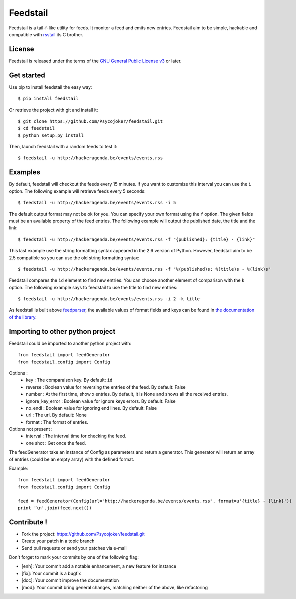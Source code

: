 Feedstail
=========

Feedstail is a tail-f-like utility for feeds. It monitor a feed and emits new entries.
Feedstail aim to be simple, hackable and compatible with rsstail_ its C brother.

.. _rsstail : http://www.vanheusden.com/rsstail/


License
-------

Feedstail is released under the terms of the `GNU General Public License v3`_ or later.

.. _GNU General Public License v3 : http://www.gnu.org/licenses/gpl-3.0.html


Get started
-----------

Use pip to install feedstail the easy way:

::

  $ pip install feedstail

Or retrieve the project with git and install it:

::

  $ git clone https://github.com/Psycojoker/feedstail.git
  $ cd feedstail
  $ python setup.py install

Then, launch feedstail with a random feeds to test it:

::

  $ feedstail -u http://hackeragenda.be/events/events.rss

Examples
--------

By default, feedstail will checkout the feeds every 15 minutes. If you
want to customize this interval you can use the ``i`` option.
The following example will retrieve feeds every 5 seconds:

::

  $ feedstail -u http://hackeragenda.be/events/events.rss -i 5


The default output format may not be ok for you. You can specify your
own format using the ``f`` option. The given fields must be an
available property of the feed entries.
The following example will output the published date, the title and the link:

::

  $ feedstail -u http://hackeragenda.be/events/events.rss -f "{published}: {title} - {link}"

This last example use the string formatting syntax appeared in the 2.6
version of Python.
However, feedstail aim to be 2.5 compatible so you can use the old
string formatting syntax:

::

  $ feedstail -u http://hackeragenda.be/events/events.rss -f "%(published)s: %(title)s - %(link)s"


Feedstail compares the ``id`` element to find new entries. You can
choose another element of comparison with the ``k`` option.
The following example says to feedstail to use the title to find new
entries:

::

  $ feedstail -u http://hackeragenda.be/events/events.rss -i 2 -k title



As feedstail is built above `feedparser`_, the available values of
format fields and keys can be found in `the documentation of the library`_.

.. _`feedparser` : https://pythonhosted.org/feedparser/
.. _`the documentation of the library` : https://pythonhosted.org/feedparser/


Importing to other python project
---------------------------------

Feedstail could be imported to another python project with:
::

   from feedstail import feedGenerator
   from feedstail.config import Config

Options :
   * key : The comparaison key. By default: ``id``
   * reverse : Boolean value for reversing the entries of the feed. By default: False
   * number : At the first time, show x entries. By default, it is None and shows all the received entries.
   * ignore_key_error : Boolean value for ignore keys errors. By default: False
   * no_endl : Boolean value for ignoring end lines. By default: False
   * url : The url. By default: None
   * format : The format of entries.

Options not present :
   * interval : The interval time for checking the feed.
   * one shot : Get once the feed.

The feedGenerator take an instance of Config as parameters and return a generator. This generator will return
an array of entries (could be an empty array) with the defined format.

Example:
::

   from feedstail import feedGenerator
   from feedstail.config import Config

   feed = feedGenerator(Config(url="http://hackeragenda.be/events/events.rss", format=u'{title} - {link}'))
   print '\n'.join(feed.next())

Contribute !
------------

- Fork the project: `https://github.com/Psycojoker/feedstail.git`_
- Create your patch in a topic branch
- Send pull requests or send your patches via e-mail

Don't forget to mark your commits by one of the following flag:

- [enh]: Your commit add a notable enhancement, a new feature for instance
- [fix]: Your commit is a bugfix
- [doc]: Your commit improve the documentation
- [mod]: Your commit bring general changes, matching neither of the above, like refactoring

.. _`https://github.com/Psycojoker/feedstail.git` : https://github.com/Psycojoker/feedstail.git
